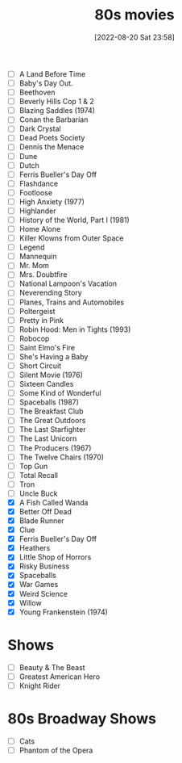 #+title:      80s movies
#+date:       [2022-08-20 Sat 23:58]
#+filetags:   :list:movie:
#+identifier: 20220820T235830

- [ ] A Land Before Time
- [ ] Baby's Day Out.
- [ ] Beethoven
- [ ] Beverly Hills Cop 1 & 2
- [ ] Blazing Saddles (1974)
- [ ] Conan the Barbarian
- [ ] Dark Crystal
- [ ] Dead Poets Society
- [ ] Dennis the Menace
- [ ] Dune
- [ ] Dutch
- [ ] Ferris Bueller's Day Off
- [ ] Flashdance
- [ ] Footloose
- [ ] High Anxiety (1977)
- [ ] Highlander
- [ ] History of the World, Part I (1981)
- [ ] Home Alone
- [ ] Killer Klowns from Outer Space
- [ ] Legend
- [ ] Mannequin
- [ ] Mr. Mom
- [ ] Mrs. Doubtfire
- [ ] National Lampoon's Vacation
- [ ] Neverending Story
- [ ] Planes, Trains and Automobiles
- [ ] Poltergeist
- [ ] Pretty in Pink
- [ ] Robin Hood: Men in Tights (1993)
- [ ] Robocop
- [ ] Saint Elmo's Fire
- [ ] She's Having a Baby
- [ ] Short Circuit
- [ ] Silent Movie (1976)
- [ ] Sixteen Candles
- [ ] Some Kind of Wonderful
- [ ] Spaceballs (1987)
- [ ] The Breakfast Club
- [ ] The Great Outdoors
- [ ] The Last Starfighter
- [ ] The Last Unicorn
- [ ] The Producers (1967)
- [ ] The Twelve Chairs (1970)
- [ ] Top Gun
- [ ] Total Recall
- [ ] Tron
- [ ] Uncle Buck
- [X] A Fish Called Wanda
- [X] Better Off Dead
- [X] Blade Runner
- [X] Clue
- [X] Ferris Bueller's Day Off
- [X] Heathers
- [X] Little Shop of Horrors
- [X] Risky Business
- [X] Spaceballs
- [X] War Games
- [X] Weird Science
- [X] Willow
- [X] Young Frankenstein (1974)


* Shows

- [ ] Beauty & The Beast
- [ ] Greatest American Hero
- [ ] Knight Rider


* 80s Broadway Shows

- [ ] Cats
- [ ] Phantom of the Opera
